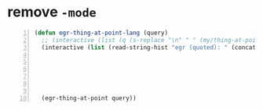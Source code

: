 * remove =-mode=
#+BEGIN_SRC emacs-lisp -n :async :results verbatim code
  (defun egr-thing-at-point-lang (query)
    ;; (interactive (list (q (s-replace "\n" " " (my/thing-at-point)))))
    (interactive (list (read-string-hist "egr (quoted): " (concat (q (my/thing-at-point)) " "
                                                                  (cl-sn "sed 's/-mode\\b//'" :stdin (cond
                                                                                                    ((major-mode-p 'org-mode) (get-src-block-language))
                                                                                                    ((major-mode-p 'eww-mode) (completing-read "lang:" nil nil nil))
                                                                                                    (t (buffer-language))) :chomp t)
  
                                                                  " "))))
    (egr-thing-at-point query))
#+END_SRC